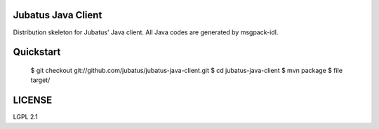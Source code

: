 Jubatus Java Client
===================

Distribution skeleton for Jubatus' Java client. All Java codes are generated by msgpack-idl.


Quickstart
==========

  $ git checkout git://github.com/jubatus/jubatus-java-client.git
  $ cd jubatus-java-client
  $ mvn package
  $ file target/

LICENSE
=======

LGPL 2.1
